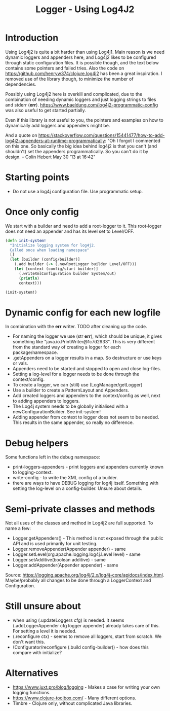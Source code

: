 #+STARTUP: content indent
#+title: Logger - Using Log4J2
* Introduction
Using Log4j2 is quite a bit harder than using Log4j1. Main reason is we need dynamic loggers and appenders here, and Log4j2 likes to be configured through static configuration files. It is possible though, and the text below contains some pointers and failed tries. Also the code on https://github.com/henryw374/clojure.log4j2 has been a great inspiration. I removed use of the library though, to minimize the number of dependencies.

Possibly using Log4j2 here is overkill and complicated, due to the combination of needing dynamic loggers and just logging strings to files and stderr (*err*).
https://www.baeldung.com/log4j2-programmatic-config was also useful to get started partially.

Even if this library is not useful to you, the pointers and examples on how to dynamically add loggers and appenders might be.

And a quote on https://stackoverflow.com/questions/15441477/how-to-add-log4j2-appenders-at-runtime-programmatically: "Oh I forgot I commented on this one. So basically the big idea behind log4j2 is that you can't (and shouldn't) set the appenders programmatically. So you can't do it by design. – Colin Hebert  May 30 '13 at 16:42"
* Starting points
- Do not use a log4j configuration file. Use programmatic setup.
* Once only config
We start with a builder and need to add a root-logger to it. This root-logger does not need an appender and has its level set to Level/OFF.
#+begin_src clojure
(defn init-system!
  "Initialize logging system for log4j2.
  Called once when loading namespace"
  []
  (let [builder (config/builder)]
    (.add builder (-> (.newRootLogger builder Level/OFF)))
    (let [context (config/start builder)]
      (.writeXmlConfiguration builder System/out)
      (println)
      context)))

(init-system!)
#+end_src

* Dynamic config for each new logfile
In combination with the *err* writer.
TODO after cleaning up the code.
- For naming the logger we use (str *err*), which should be unique, it gives something like "java.io.PrintWriter@1c7d2933". This is very different from the standard way of creating a logger for each package/namespace.
- .getAppenders on a logger results in a map. So destructure or use keys or vals.
- Appenders need to be started and stopped to open and close log-files.
- Setting a log-level for a logger needs to be done through the context/config.
- To create a logger, we can (still) use (LogManager/getLogger)
- Use a builder to create a PatternLayout and Appenders.
- Add created loggers and appenders to the context/config as well, next to adding appenders to loggers.
- The Log4j system needs to be globally initialised with a newConfigurationBuilder. See init-system!
- Adding appender from context to logger does not seem to be needed. This results in the same appender, so really no difference.
* Debug helpers
Some functions left in the debug namespace:
- print-loggers-appenders - print loggers and appenders currently known to logging-context.
- write-config - to write the XML config of a builder.
- there are ways to have DEBUG logging for log4j itself. Something with setting the log-level on a config-builder. Unsure about details.
* Semi-private classes and methods
Not all uses of the classes and method in Log4j2 are full supported. To name a few:
- Logger.getAppenders() - This method is not exposed through the public API and is used primarily for unit testing.
- Logger.removeAppender(Appender appender) - same
- Logger.setLevel(org.apache.logging.log4j.Level level) - same
- Logger.setAdditive(boolean additive) - same
- Logger.addAppender(Appender appender) - same

Source: https://logging.apache.org/log4j/2.x/log4j-core/apidocs/index.html. Maybe/probably all changes to be done through a LoggerContext and Configuration.
* Still unsure about
- when using (.updateLoggers cfg) is needed. It seems (.addLoggerAppender cfg logger appender) already takes care of this. For setting a level it is needed.
- (.reconfigure ctx) - seems to remove all loggers, start from scratch. We don't want this.
- (Configurator/reconfigure (.build config-builder)) - how does this compare with initialize?
* Alternatives
- https://www.juxt.pro/blog/logging - Makes a case for writing your own logging functions.
- https://www.clojure-toolbox.com/ - Many different options.
- Timbre - Clojure only, without complicated Java libraries.
